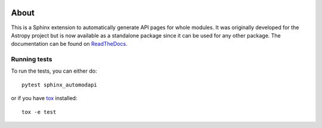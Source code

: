 |Travis Status| |AppVeyor status| |Coverage Status| |PyPI|

About
=====

This is a Sphinx extension to automatically generate API pages for whole
modules. It was originally developed for the Astropy project but is now
available as a standalone package since it can be used for any other
package. The documentation can be found on
`ReadTheDocs <http://sphinx-automodapi.readthedocs.io/en/latest/>`_.

Running tests
-------------

To run the tests, you can either do::

    pytest sphinx_automodapi

or if you have `tox <https://tox.readthedocs.io/en/latest/>`_ installed::

    tox -e test

.. |Travis Status| image:: https://travis-ci.org/astropy/sphinx-automodapi.svg?branch=master
   :target: https://travis-ci.org/astropy/sphinx-automodapi
.. |AppVeyor status| image:: https://ci.appveyor.com/api/projects/status/warwyfj06t1rkn5p/branch/master?svg=true
   :target: https://ci.appveyor.com/project/Astropy/sphinx-automodapi/branch/master
.. |Coverage Status| image:: https://codecov.io/gh/astropy/sphinx-automodapi/branch/master/graph/badge.svg
  :target: https://codecov.io/gh/astropy/sphinx-automodapi
.. |PyPI| image:: https://img.shields.io/pypi/v/sphinx-automodapi.svg
   :target: https://pypi.python.org/pypi/sphinx-automodapi
